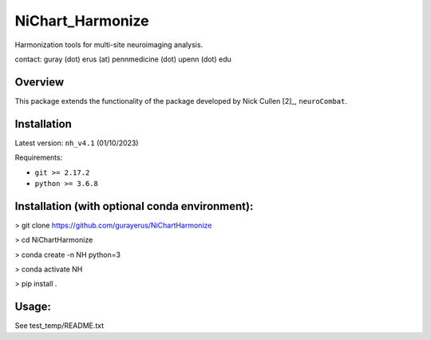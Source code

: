 ================
NiChart_Harmonize
================

Harmonization tools for multi-site neuroimaging analysis.

contact: guray (dot) erus (at) pennmedicine (dot) upenn (dot) edu

Overview
---------

This package extends the functionality of the package developed by Nick Cullen [2]_,
``neuroCombat``.

Installation
------------

Latest version: ``nh_v4.1`` (01/10/2023)

Requirements:

* ``git >= 2.17.2``
* ``python >= 3.6.8``

Installation (with optional conda environment):
-----------------------------------------------

> git clone https://github.com/gurayerus/NiChartHarmonize

> cd NiChartHarmonize

> conda create -n NH python=3

> conda activate NH

> pip install .


Usage:
------
See test_temp/README.txt



